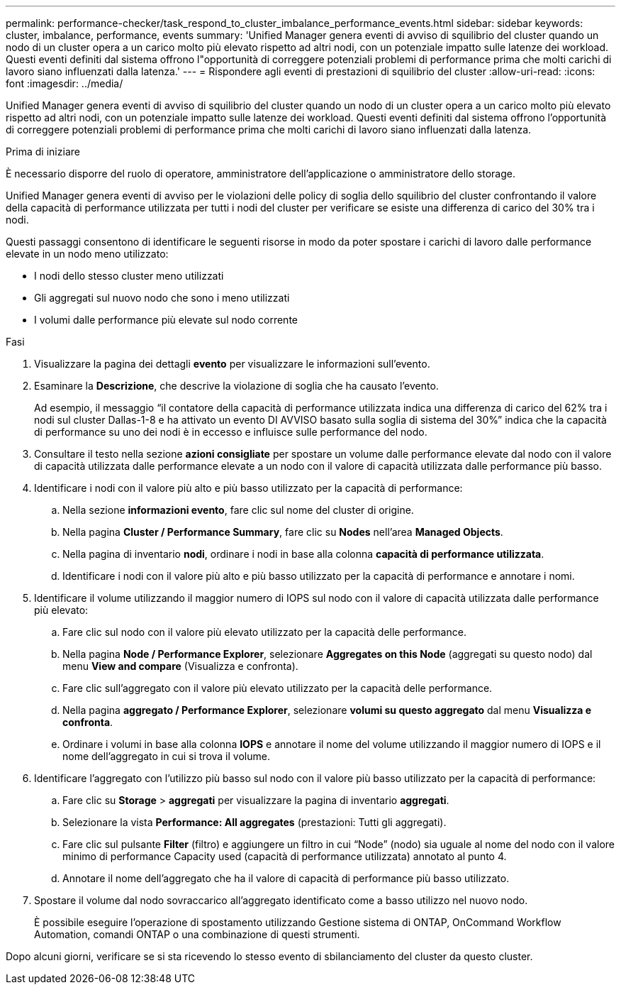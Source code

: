 ---
permalink: performance-checker/task_respond_to_cluster_imbalance_performance_events.html 
sidebar: sidebar 
keywords: cluster, imbalance, performance, events 
summary: 'Unified Manager genera eventi di avviso di squilibrio del cluster quando un nodo di un cluster opera a un carico molto più elevato rispetto ad altri nodi, con un potenziale impatto sulle latenze dei workload. Questi eventi definiti dal sistema offrono l"opportunità di correggere potenziali problemi di performance prima che molti carichi di lavoro siano influenzati dalla latenza.' 
---
= Rispondere agli eventi di prestazioni di squilibrio del cluster
:allow-uri-read: 
:icons: font
:imagesdir: ../media/


[role="lead"]
Unified Manager genera eventi di avviso di squilibrio del cluster quando un nodo di un cluster opera a un carico molto più elevato rispetto ad altri nodi, con un potenziale impatto sulle latenze dei workload. Questi eventi definiti dal sistema offrono l'opportunità di correggere potenziali problemi di performance prima che molti carichi di lavoro siano influenzati dalla latenza.

.Prima di iniziare
È necessario disporre del ruolo di operatore, amministratore dell'applicazione o amministratore dello storage.

Unified Manager genera eventi di avviso per le violazioni delle policy di soglia dello squilibrio del cluster confrontando il valore della capacità di performance utilizzata per tutti i nodi del cluster per verificare se esiste una differenza di carico del 30% tra i nodi.

Questi passaggi consentono di identificare le seguenti risorse in modo da poter spostare i carichi di lavoro dalle performance elevate in un nodo meno utilizzato:

* I nodi dello stesso cluster meno utilizzati
* Gli aggregati sul nuovo nodo che sono i meno utilizzati
* I volumi dalle performance più elevate sul nodo corrente


.Fasi
. Visualizzare la pagina dei dettagli *evento* per visualizzare le informazioni sull'evento.
. Esaminare la *Descrizione*, che descrive la violazione di soglia che ha causato l'evento.
+
Ad esempio, il messaggio "`il contatore della capacità di performance utilizzata indica una differenza di carico del 62% tra i nodi sul cluster Dallas-1-8 e ha attivato un evento DI AVVISO basato sulla soglia di sistema del 30%`" indica che la capacità di performance su uno dei nodi è in eccesso e influisce sulle performance del nodo.

. Consultare il testo nella sezione *azioni consigliate* per spostare un volume dalle performance elevate dal nodo con il valore di capacità utilizzata dalle performance elevate a un nodo con il valore di capacità utilizzata dalle performance più basso.
. Identificare i nodi con il valore più alto e più basso utilizzato per la capacità di performance:
+
.. Nella sezione *informazioni evento*, fare clic sul nome del cluster di origine.
.. Nella pagina *Cluster / Performance Summary*, fare clic su *Nodes* nell'area *Managed Objects*.
.. Nella pagina di inventario *nodi*, ordinare i nodi in base alla colonna *capacità di performance utilizzata*.
.. Identificare i nodi con il valore più alto e più basso utilizzato per la capacità di performance e annotare i nomi.


. Identificare il volume utilizzando il maggior numero di IOPS sul nodo con il valore di capacità utilizzata dalle performance più elevato:
+
.. Fare clic sul nodo con il valore più elevato utilizzato per la capacità delle performance.
.. Nella pagina *Node / Performance Explorer*, selezionare *Aggregates on this Node* (aggregati su questo nodo) dal menu *View and compare* (Visualizza e confronta).
.. Fare clic sull'aggregato con il valore più elevato utilizzato per la capacità delle performance.
.. Nella pagina *aggregato / Performance Explorer*, selezionare *volumi su questo aggregato* dal menu *Visualizza e confronta*.
.. Ordinare i volumi in base alla colonna *IOPS* e annotare il nome del volume utilizzando il maggior numero di IOPS e il nome dell'aggregato in cui si trova il volume.


. Identificare l'aggregato con l'utilizzo più basso sul nodo con il valore più basso utilizzato per la capacità di performance:
+
.. Fare clic su *Storage* > *aggregati* per visualizzare la pagina di inventario *aggregati*.
.. Selezionare la vista *Performance: All aggregates* (prestazioni: Tutti gli aggregati).
.. Fare clic sul pulsante *Filter* (filtro) e aggiungere un filtro in cui "`Node`" (nodo) sia uguale al nome del nodo con il valore minimo di performance Capacity used (capacità di performance utilizzata) annotato al punto 4.
.. Annotare il nome dell'aggregato che ha il valore di capacità di performance più basso utilizzato.


. Spostare il volume dal nodo sovraccarico all'aggregato identificato come a basso utilizzo nel nuovo nodo.
+
È possibile eseguire l'operazione di spostamento utilizzando Gestione sistema di ONTAP, OnCommand Workflow Automation, comandi ONTAP o una combinazione di questi strumenti.



Dopo alcuni giorni, verificare se si sta ricevendo lo stesso evento di sbilanciamento del cluster da questo cluster.
